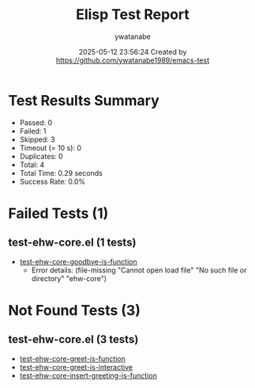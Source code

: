 #+TITLE: Elisp Test Report
#+AUTHOR: ywatanabe
#+DATE: 2025-05-12 23:56:24 Created by https://github.com/ywatanabe1989/emacs-test

* Test Results Summary

- Passed: 0
- Failed: 1
- Skipped: 3
- Timeout (= 10 s): 0
- Duplicates: 0
- Total: 4
- Total Time: 0.29 seconds
- Success Rate: 0.0%

* Failed Tests (1)
** test-ehw-core.el (1 tests)
- [[file:test-ehw-core.el::test-ehw-core-goodbye-is-function][test-ehw-core-goodbye-is-function]]
  + Error details:
    (file-missing "Cannot open load file" "No such file or directory" "ehw-core")
* Not Found Tests (3)
** test-ehw-core.el (3 tests)
- [[file:test-ehw-core.el::test-ehw-core-greet-is-function][test-ehw-core-greet-is-function]]
- [[file:test-ehw-core.el::test-ehw-core-greet-is-interactive][test-ehw-core-greet-is-interactive]]
- [[file:test-ehw-core.el::test-ehw-core-insert-greeting-is-function][test-ehw-core-insert-greeting-is-function]]
